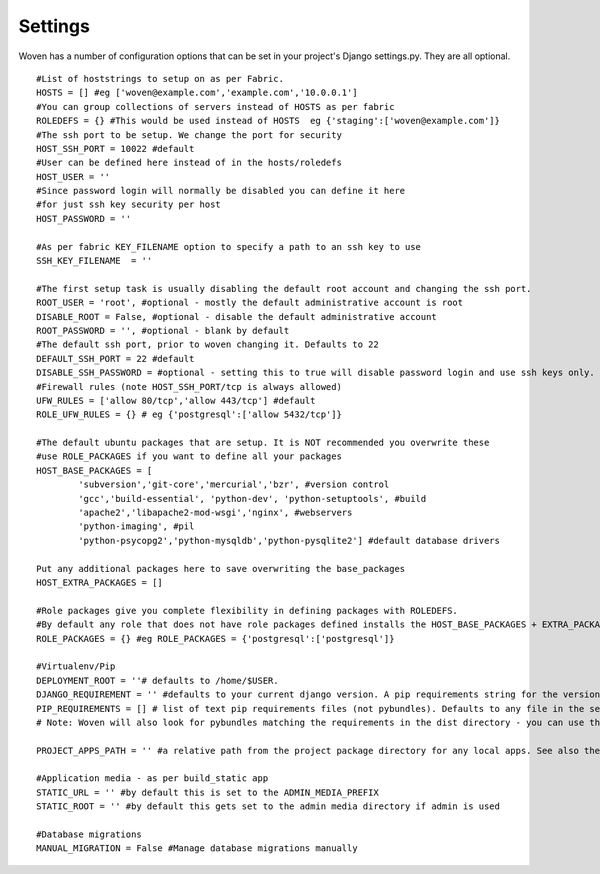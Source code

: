 
Settings 
========

Woven has a number of configuration options that can be set in your project's
Django settings.py. They are all optional.

::

    #List of hoststrings to setup on as per Fabric.
    HOSTS = [] #eg ['woven@example.com','example.com','10.0.0.1']
    #You can group collections of servers instead of HOSTS as per fabric
    ROLEDEFS = {} #This would be used instead of HOSTS  eg {'staging':['woven@example.com']}
    #The ssh port to be setup. We change the port for security
    HOST_SSH_PORT = 10022 #default
    #User can be defined here instead of in the hosts/roledefs
    HOST_USER = ''
    #Since password login will normally be disabled you can define it here
    #for just ssh key security per host
    HOST_PASSWORD = ''
    
    #As per fabric KEY_FILENAME option to specify a path to an ssh key to use
    SSH_KEY_FILENAME  = ''
    
    #The first setup task is usually disabling the default root account and changing the ssh port.
    ROOT_USER = 'root', #optional - mostly the default administrative account is root
    DISABLE_ROOT = False, #optional - disable the default administrative account
    ROOT_PASSWORD = '', #optional - blank by default
    #The default ssh port, prior to woven changing it. Defaults to 22
    DEFAULT_SSH_PORT = 22 #default
    DISABLE_SSH_PASSWORD = #optional - setting this to true will disable password login and use ssh keys only.
    #Firewall rules (note HOST_SSH_PORT/tcp is always allowed)
    UFW_RULES = ['allow 80/tcp','allow 443/tcp'] #default  
    ROLE_UFW_RULES = {} # eg {'postgresql':['allow 5432/tcp']}
    
    #The default ubuntu packages that are setup. It is NOT recommended you overwrite these
    #use ROLE_PACKAGES if you want to define all your packages
    HOST_BASE_PACKAGES = [
            'subversion','git-core','mercurial','bzr', #version control
            'gcc','build-essential', 'python-dev', 'python-setuptools', #build
            'apache2','libapache2-mod-wsgi','nginx', #webservers
            'python-imaging', #pil
            'python-psycopg2','python-mysqldb','python-pysqlite2'] #default database drivers
    
    Put any additional packages here to save overwriting the base_packages 
    HOST_EXTRA_PACKAGES = []
    
    #Role packages give you complete flexibility in defining packages with ROLEDEFS.
    #By default any role that does not have role packages defined installs the HOST_BASE_PACKAGES + EXTRA_PACKAGES instead
    ROLE_PACKAGES = {} #eg ROLE_PACKAGES = {'postgresql':['postgresql']}
        
    #Virtualenv/Pip
    DEPLOYMENT_ROOT = ''# defaults to /home/$USER. 
    DJANGO_REQUIREMENT = '' #defaults to your current django version. A pip requirements string for the version of Django to install
    PIP_REQUIREMENTS = [] # list of text pip requirements files (not pybundles). Defaults to any file in the setup.py directory with `req` prefix
    # Note: Woven will also look for pybundles matching the requirements in the dist directory - you can use the bundle management command to create these.
    
    PROJECT_APPS_PATH = '' #a relative path from the project package directory for any local apps. See also the wsgi template.
    
    #Application media - as per build_static app
    STATIC_URL = '' #by default this is set to the ADMIN_MEDIA_PREFIX
    STATIC_ROOT = '' #by default this gets set to the admin media directory if admin is used
    
    #Database migrations
    MANUAL_MIGRATION = False #Manage database migrations manually


